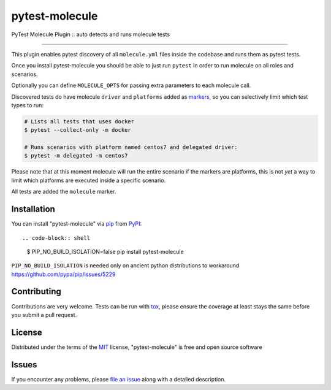 ===============
pytest-molecule
===============

.. image:: https://img.shields.io/pypi/v/pytest-molecule.svg
    :target: https://pypi.org/project/pytest-molecule
    :alt: PyPI version

.. image:: https://img.shields.io/pypi/pyversions/pytest-molecule.svg
    :target: https://pypi.org/project/pytest-molecule
    :alt: Python versions

.. image:: https://travis-ci.org/pycontribs/pytest-molecule.svg?branch=master
    :target: https://travis-ci.org/pycontribs/pytest-molecule
    :alt: See Build Status on Travis CI

.. image:: https://img.shields.io/badge/code%20style-black-000000.svg
    :target: https://github.com/python/black
    :alt: Python Black Code Style

PyTest Molecule Plugin :: auto detects and runs molecule tests

----

This plugin enables pytest discovery of all ``molecule.yml`` files inside the
codebase and runs them as pytest tests.

Once you install pytest-molecule you should be able to just run ``pytest`` in
order to run molecule on all roles and scenarios.

Optionally you can define ``MOLECULE_OPTS`` for passing extra parameters to
each molecule call.

Discovered tests do have molecule ``driver`` and ``platforms`` added as
markers_, so you can selectively limit which test types to run:

.. code-block:: shell

    # Lists all tests that uses docker
    $ pytest --collect-only -m docker

    # Runs scenarios with platform named centos7 and delegated driver:
    $ pytest -m delegated -m centos7

Please note that at this moment molecule will run the entire scenario if the
markers are platforms, this is not *yet* a way to limit which platforms are
executed inside a specific scenario.

All tests are added the ``molecule`` marker.

Installation
------------

You can install "pytest-molecule" via pip_ from PyPI_::

.. code-block:: shell

    $ PIP_NO_BUILD_ISOLATION=false pip install pytest-molecule

``PIP_NO_BUILD_ISOLATION`` is needed only on ancient python distributions to
workaround https://github.com/pypa/pip/issues/5229

Contributing
------------
Contributions are very welcome. Tests can be run with tox_, please ensure
the coverage at least stays the same before you submit a pull request.

License
-------

Distributed under the terms of the MIT_ license, "pytest-molecule" is free
and open source software


Issues
------

If you encounter any problems, please `file an issue`_ along with a detailed
description.

.. _`MIT`: http://opensource.org/licenses/MIT
.. _`file an issue`: https://github.com/ssbarnea/pytest-molecule/issues
.. _`pytest`: https://github.com/pytest-dev/pytest
.. _`tox`: https://tox.readthedocs.io/en/latest/
.. _`pip`: https://pypi.org/project/pip/
.. _`PyPI`: https://pypi.org/project
.. _markers: http://doc.pytest.org/en/latest/example/markers.html
